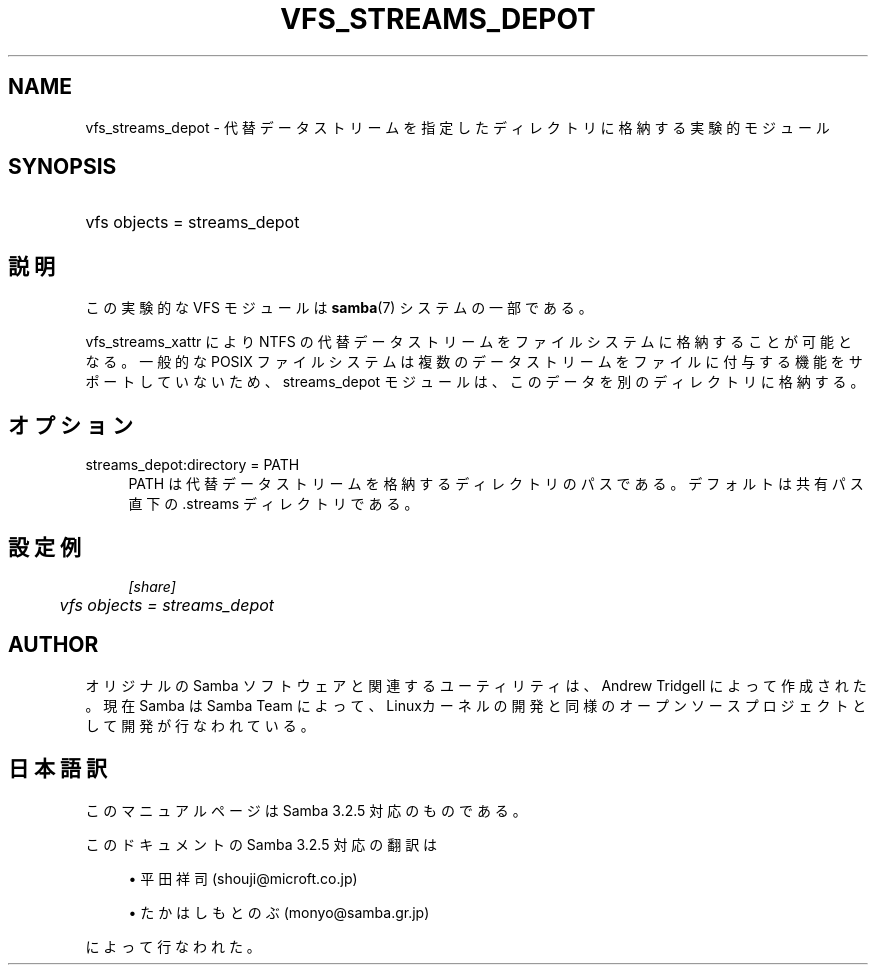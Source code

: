 .\"     Title: vfs_streams_depot
.\"    Author: 
.\" Generator: DocBook XSL Stylesheets v1.73.2 <http://docbook.sf.net/>
.\"      Date: 12/11/2008
.\"    Manual: System Administration tools
.\"    Source: Samba 3.2
.\"
.TH "VFS_STREAMS_DEPOT" "8" "12/11/2008" "Samba 3\.2" "System Administration tools"
.\" disable hyphenation
.nh
.\" disable justification (adjust text to left margin only)
.ad l
.SH "NAME"
vfs_streams_depot - 代替データストリームを指定したディレクトリに格納する実験的モジュール
.SH "SYNOPSIS"
.HP 1
vfs objects = streams_depot
.SH "説明"
.PP
この実験的な VFS モジュールは
\fBsamba\fR(7)
システムの一部である。
.PP

vfs_streams_xattr
により NTFS の代替データストリームをファイルシステムに格納することが可能となる。 一般的な POSIX ファイルシステムは複数のデータストリームをファイルに付与する機能をサポートしていないため、 streams_depot モジュールは、このデータを別のディレクトリに格納する。
.SH "オプション"
.PP
streams_depot:directory = PATH
.RS 4
PATH は代替データストリームを格納するディレクトリのパスである。 デフォルトは共有パス直下の\.streams ディレクトリである。
.RE
.SH "設定例"
.sp
.RS 4
.nf
        \fI[share]\fR
	\fIvfs objects = streams_depot\fR
.fi
.RE
.SH "AUTHOR"
.PP
オリジナルの Samba ソフトウェアと関連するユーティリティは、Andrew Tridgell によって作成された。現在 Samba は Samba Team に よって、Linuxカーネルの開発と同様のオープンソースプロジェクト として開発が行なわれている。
.SH "日本語訳"
.PP
このマニュアルページは Samba 3\.2\.5 対応のものである。
.PP
このドキュメントの Samba 3\.2\.5 対応の翻訳は
.sp
.RS 4
.ie n \{\
\h'-04'\(bu\h'+03'\c
.\}
.el \{\
.sp -1
.IP \(bu 2.3
.\}
平田祥司 (shouji@microft\.co\.jp)
.RE
.sp
.RS 4
.ie n \{\
\h'-04'\(bu\h'+03'\c
.\}
.el \{\
.sp -1
.IP \(bu 2.3
.\}
たかはしもとのぶ (monyo@samba\.gr\.jp)
.sp
.RE
によって行なわれた。
